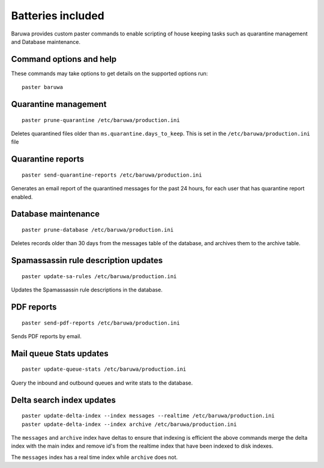 
==================
Batteries included
==================

Baruwa provides custom paster commands to enable scripting of house
keeping tasks such as quarantine management and Database maintenance.

Command options and help
------------------------

These commands may take options to get details on the supported options run::

	paster baruwa

Quarantine management
---------------------
::

	paster prune-quarantine /etc/baruwa/production.ini

Deletes quarantined files older than ``ms.quarantine.days_to_keep``.
This is set in the ``/etc/baruwa/production.ini`` file

Quarantine reports
------------------
::

	paster send-quarantine-reports /etc/baruwa/production.ini

Generates an email report of the quarantined messages for the past 24 hours,
for each user that has quarantine report enabled.

Database maintenance
--------------------
::

	paster prune-database /etc/baruwa/production.ini

Deletes records older than 30 days from the messages table of the database, and
archives them to the archive table.

Spamassassin rule description updates
-------------------------------------
::

	paster update-sa-rules /etc/baruwa/production.ini

Updates the Spamassassin rule descriptions in the database.

PDF reports
-----------
::

	paster send-pdf-reports /etc/baruwa/production.ini

Sends PDF reports by email.

Mail queue Stats updates
------------------------
::

	paster update-queue-stats /etc/baruwa/production.ini

Query the inbound and outbound queues and write stats to the database.

Delta search index updates
--------------------------
::

	paster update-delta-index --index messages --realtime /etc/baruwa/production.ini
	paster update-delta-index --index archive /etc/baruwa/production.ini

The ``messages`` and ``archive`` index have deltas to ensure that indexing is efficient
the above commands merge the delta index with the main index and remove id's from
the realtime index that have been indexed to disk indexes.

The ``messages`` index has a real time index while ``archive`` does not.

